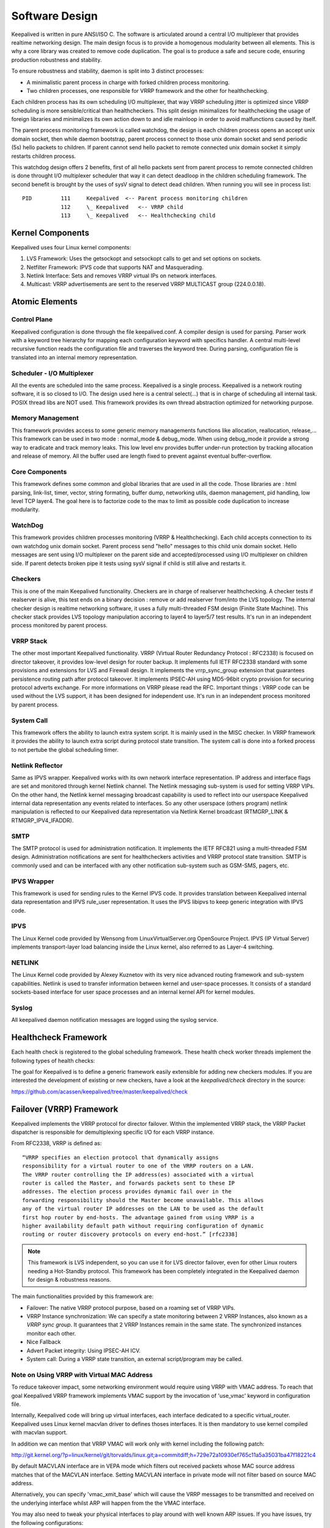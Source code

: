 ###############
Software Design
###############


Keepalived is written in pure ANSI/ISO C. The software is articulated around a
central I/O multiplexer that provides realtime networking design. The main
design focus is to provide a homogenous modularity between all elements. This
is why a core library was created to remove code duplication. The goal is to
produce a safe and secure code, ensuring production robustness and stability.

To ensure robustness and stability, daemon is split into 3 distinct processes:

* A minimalistic parent process in charge with forked children process monitoring. 
* Two children processes, one responsible for VRRP framework and the other for healthchecking. 
    
Each children process has its own scheduling I/O multiplexer, that way VRRP
scheduling jitter is optimized since VRRP scheduling is more sensible/critical
than healthcheckers. This split design minimalizes for healthchecking the usage
of foreign libraries and minimalizes its own action down to and idle mainloop in
order to avoid malfunctions caused by itself. 

The parent process monitoring framework is called watchdog, the design is each
children process opens an accept unix domain socket, then while daemon
bootstrap, parent process connect to those unix domain socket and send periodic
(5s) hello packets to children. If parent cannot send hello packet to remote
connected unix domain socket it simply restarts children process. 

This watchdog design offers 2 benefits, first of all hello packets sent from
parent process to remote connected children is done throught I/O multiplexer
scheduler that way it can detect deadloop in the children scheduling framework.
The second benefit is brought by the uses of sysV signal to detect dead
children. When running you will see in process list:: 

    PID         111     Keepalived  <-- Parent process monitoring children 
                112     \_ Keepalived   <-- VRRP child 
                113     \_ Keepalived   <-- Healthchecking child

Kernel Components
*****************

Keepalived uses four Linux kernel components:

1. LVS Framework: Uses the getsockopt and setsockopt calls to get and set options on sockets.
#. Netfilter Framework: IPVS code that supports NAT and Masquerading.
#. Netlink Interface: Sets and removes VRRP virtual IPs on network interfaces.
#. Multicast:  VRRP advertisements are sent to the reserved VRRP MULTICAST group (224.0.0.18). 


Atomic Elements
***************

.. image:: images/software_design.png
   :align: center
   :scale: 80%
   :alt: keepalived software design

Control Plane
=============

Keepalived configuration is done through the file keepalived.conf. A compiler
design is used for parsing. Parser work with a keyword tree hierarchy for
mapping each configuration keyword with specifics handler. A central
multi-level recursive function reads the configuration file and traverses the
keyword tree. During parsing, configuration file is translated into an internal
memory representation.

Scheduler - I/O Multiplexer
===========================

All the events are scheduled into the same process. Keepalived is a single
process. Keepalived is a network routing software, it is so closed to I/O. The
design used here is a central select(...) that is in charge of scheduling all
internal task. POSIX thread libs are NOT used. This framework provides its own
thread abstraction optimized for networking purpose.

Memory Management
=================

This framework provides access to some generic memory managements functions like
allocation, reallocation, release,... This framework can be used in two mode :
normal_mode & debug_mode. When using debug_mode it provide a strong way to
eradicate and track memory leaks. This low level env provides buffer under-run
protection by tracking allocation and release of memory. All the buffer used are
length fixed to prevent against eventual buffer-overflow.

Core Components
===============

This framework defines some common and global libraries that are used in all the
code. Those libraries are : html parsing, link-list, timer, vector, string
formating, buffer dump, networking utils, daemon management, pid handling, low
level TCP layer4. The goal here is to factorize code to the max to limit as
possible code duplication to increase modularity.

WatchDog
========

This framework provides children processes monitoring (VRRP & Healthchecking).
Each child accepts connection to its own watchdog unix domain socket. Parent
process send "hello" messages to this child unix domain socket. Hello messages
are sent using I/O multiplexer on the parent side and accepted/processed using
I/O multiplexer on children side. If parent detects broken pipe it tests using
sysV signal if child is still alive and restarts it.

Checkers
========

This is one of the main Keepalived functionality. Checkers are in charge of
realserver healthchecking. A checker tests if realserver is alive, this test ends
on a binary decision : remove or add realserver from/into the LVS topology. The
internal checker design is realtime networking software, it uses a fully
multi-threaded FSM design (Finite State Machine). This checker stack provides
LVS topology manipulation accoring to layer4 to layer5/7 test results. It's run
in an independent process monitored by parent process.

VRRP Stack
==========

The other most important Keepalived functionality. VRRP (Virtual Router
Redundancy Protocol : RFC2338) is focused on director takeover, it provides
low-level design for router backup. It implements full IETF RFC2338 standard
with some provisions and extensions for LVS and Firewall design. It implements
the vrrp_sync_group extension that guarantees persistence routing path after
protocol takeover. It implements IPSEC-AH using MD5-96bit crypto provision for
securing protocol adverts exchange. For more informations on VRRP please read
the RFC. Important things : VRRP code can be used without the LVS support, it
has been designed for independent use. It's run in an independent process
monitored by parent process.

System Call
===========

This framework offers the ability to launch extra system script. It is mainly
used in the MISC checker. In VRRP framework it provides the ability to launch
extra script during protocol state transition. The system call is done into a
forked process to not pertube the global scheduling timer.

Netlink Reflector
=================

Same as IPVS wrapper. Keepalived works with its own network interface
representation. IP address and interface flags are set and monitored through
kernel Netlink channel. The Netlink messaging sub-system is used for setting
VRRP VIPs. On the other hand, the Netlink kernel messaging broadcast capability
is used to reflect into our userspace Keepalived internal data representation
any events related to interfaces. So any other userspace (others program)
netlink manipulation is reflected to our Keepalived data representation via
Netlink Kernel broadcast (RTMGRP_LINK & RTMGRP_IPV4_IFADDR).

SMTP
====

The SMTP protocol is used for administration notification. It implements the
IETF RFC821 using a multi-threaded FSM design. Administration notifications are
sent for healthcheckers activities and VRRP protocol state transition. SMTP is
commonly used and can be interfaced with any other notification sub-system such
as GSM-SMS, pagers, etc.

IPVS Wrapper
============

This framework is used for sending rules to the Kernel IPVS code. It provides
translation between Keepalived internal data representation and IPVS rule_user
representation. It uses the IPVS libipvs to keep generic integration with IPVS
code.

IPVS
====

The Linux Kernel code provided by Wensong from LinuxVirtualServer.org
OpenSource Project. IPVS (IP Virtual Server) implements transport-layer load
balancing inside the Linux kernel, also referred to as Layer-4 switching.

NETLINK
=======

The Linux Kernel code provided by Alexey Kuznetov with its very nice advanced
routing framework and sub-system capabilities. Netlink is used to transfer
information between kernel and user-space processes.  It consists of a standard
sockets-based interface for user space processes and an internal kernel API for
kernel modules.

Syslog
======

All keepalived daemon notification messages are logged using the syslog service.


Healthcheck Framework
*********************

Each health check is registered to the global scheduling framework.  These
health check worker threads implement the following types of health checks:

.. glossary::

    TCP_CHECK
        Working at layer4. To ensure this check, we use a TCP Vanilla check using nonblocking/timed-out TCP connections. If the remote server does not reply to this request (timed-out), then the test is wrong and the server is removed from the server pool.

    HTTP_GET
        Working at layer5. Performs a HTTP GET to a specified URL. The HTTP GET result is then summed using the MD5 algorithm. If this sum does not match with the expected value, the test is wrong and the server is removed from the server pool. This module implements a multi-URL get check on the same service. This functionality is useful if you are using a server hosting more than one application servers. This functionality gives you the ability to check if an application server is working properly. The MD5 digests are generated using the genhash utility (included in the keepalived package).

    SSL_GET
        Same as HTTP_GET but uses a SSL connection to the remote webservers.

    MISC_CHECK
        This check allows a user defined script to be run as the health checker. The result must be 0 or 1. The script is run on the director box and this is an ideal way to test in- house applications. Scripts that can be run without arguments can be called using the full path (i.e. /path_to_script/script.sh). Those requiring arguments need to be enclosed in double quotes (i.e. “/path_to_script/script.sh arg 1 ... arg n ”)

The goal for Keepalived is to define a generic framework easily extensible for adding new checkers modules. If you are interested the development of existing or new checkers, have a look at the *keepalived/check* directory in the source:

https://github.com/acassen/keepalived/tree/master/keepalived/check

Failover (VRRP) Framework
*************************

Keepalived implements the VRRP protocol for director failover. Within the
implemented VRRP stack, the VRRP Packet dispatcher is responsible for
demultiplexing specific I/O for each VRRP instance.

From RFC2338, VRRP is defined as::

    “VRRP specifies an election protocol that dynamically assigns 
    responsibility for a virtual router to one of the VRRP routers on a LAN. 
    The VRRP router controlling the IP address(es) associated with a virtual 
    router is called the Master, and forwards packets sent to these IP 
    addresses. The election process provides dynamic fail over in the 
    forwarding responsibility should the Master become unavailable. This allows 
    any of the virtual router IP addresses on the LAN to be used as the default 
    first hop router by end-hosts. The advantage gained from using VRRP is a 
    higher availability default path without requiring configuration of dynamic 
    routing or router discovery protocols on every end-host.” [rfc2338] 

.. note::  
    This framework is LVS independent, so you can use it for LVS director 
    failover, even for other Linux routers needing a Hot-Standby protocol. 
    This framework has been completely integrated in the Keepalived daemon for 
    design & robustness reasons.

The main functionalities provided by this framework are:

* Failover: The native VRRP protocol purpose, based on a roaming set of VRRP VIPs.
* VRRP Instance synchronization: We can specify a state monitoring between 2 VRRP Instances, also known as a *VRRP sync group*. It guarantees that 2 VRRP Instances remain in the same state. The synchronized instances monitor each other.
* Nice Fallback
* Advert Packet integrity: Using IPSEC-AH ICV.
* System call: During a VRRP state transition, an external script/program may be called. 


Note on Using VRRP with Virtual MAC Address
===========================================

To reduce takeover impact, some networking environment would require using
VRRP with VMAC address. To reach that goal Keepalived VRRP framework implements
VMAC support by the invocation of 'use_vmac' keyword in configuration file.

Internally, Keepalived code will bring up virtual interfaces, each interface
dedicated to a specific virtual_router. Keepalived uses Linux kernel macvlan
driver to defines thoses interfaces. It is then mandatory to use kernel
compiled with macvlan support.

In addition we can mention that VRRP VMAC will work only with kernel including
the following patch:

http://git.kernel.org/?p=linux/kernel/git/torvalds/linux.git;a=commitdiff;h=729e72a10930ef765c11a5a35031ba47f18221c4

By default MACVLAN interface are in VEPA mode which filters out received
packets whose MAC source address matches that of the MACVLAN interface. Setting
MACVLAN interface in private mode will not filter based on source MAC address.

Alternatively, you can specify 'vmac_xmit_base' which will cause the VRRP
messages to be transmitted and received on the underlying interface whilst ARP
will happen from the the VMAC interface.

You may also need to tweak your physical interfaces to play around with well
known ARP issues. If you have issues, try the following configurations:

1) Global configuration::

    net.ipv4.conf.all.arp_ignore = 1
    net.ipv4.conf.all.arp_announce = 1
    net.ipv4.conf.all.arp_filter = 0

2) Physical interface configuration

For the physical ethernet interface running VRRP instance use::

    net.ipv4.conf.eth0.arp_filter = 1

3) VMAC interface

consider the following VRRP configuration::

    vrrp_instance instance1 {
        state BACKUP
        interface eth0
        virtual_router_id 250
        use_vmac
            vmac_xmit_base         # Transmit VRRP adverts over physical interface
        priority 150
        advert_int 1
        virtual_ipaddress {
            10.0.0.254
        }
    }

The ``use_vmac`` keyword will drive keepalived code to create a macvlan interface
named *vrrp.250* (default internal paradigm is vrrp.{virtual_router_id}, you can
override this naming by giving an argument to 'use_vmac' keyword, eg: use_vmac
vrrp250).

You then need to configure interface with::

    net.ipv4.conf.vrrp.250.arp_filter = 0
    net.ipv4.conf.vrrp.250.accept_local = 1 (this is needed for the address owner case)
    net.ipv4.conf.vrrp.250.rp_filter = 0

You can create notify_master script to automate this configuration step for you::

    vrrp_instance instance1 {
        state BACKUP
        interface eth0
        virtual_router_id 250
        use_vmac
        priority 150
        advert_int 1
        virtual_ipaddress {
            10.0.0.254
        }
        notify_master "/usr/local/bin/vmac_tweak.sh vrrp.250"
    }

